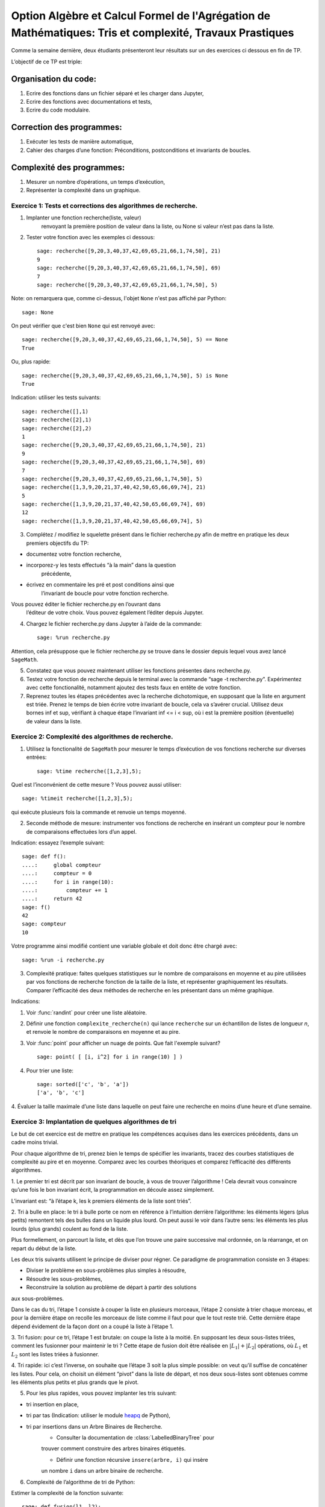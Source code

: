 .. -*- coding: utf-8 -*-
.. _agregation.tris_et_complexite_tp:

====================================================================================
Option Algèbre et Calcul Formel de l'Agrégation de Mathématiques: Tris et complexité, Travaux Prastiques
====================================================================================



Comme la semaine dernière, deux étudiants présenteront leur résultats
sur un des exercices ci dessous en fin de TP.


L’objectif de ce TP est triple:


Organisation du code:
---------------------


#. Ecrire des fonctions dans un fichier séparé et les charger dans
   Jupyter,
#. Ecrire des fonctions avec documentations et tests,
#. Ecrire du code modulaire.


Correction des programmes:
--------------------------


#. Exécuter les tests de manière automatique,
#. Cahier des charges d’une fonction: Préconditions, postconditions et invariants de boucles.


Complexité des programmes:
--------------------------


#. Mesurer un nombre d’opérations, un temps d’exécution,
#. Représenter la complexité dans un graphique.


Exercice 1: Tests et corrections des algorithmes de recherche.
==============================================================


1. Implanter une fonction recherche(liste, valeur)
                        renvoyant la première position de valeur dans la
                        liste, ou None si valeur n’est pas dans la
                        liste.
2. Tester votre fonction avec les exemples ci dessous::
     
    sage: recherche([9,20,3,40,37,42,69,65,21,66,1,74,50], 21)
    9
    sage: recherche([9,20,3,40,37,42,69,65,21,66,1,74,50], 69)
    7
    sage: recherche([9,20,3,40,37,42,69,65,21,66,1,74,50], 5)


Note: on remarquera que, comme ci-dessus, l'objet ``None``
n'est pas affiché par Python::

    sage: None

On peut vérifier que c'est bien ``None`` qui est renvoyé
avec::

    sage: recherche([9,20,3,40,37,42,69,65,21,66,1,74,50], 5) == None
    True

Ou, plus rapide::

    sage: recherche([9,20,3,40,37,42,69,65,21,66,1,74,50], 5) is None
    True

Indication: utiliser les tests suivants::

    sage: recherche([],1)
    sage: recherche([2],1)
    sage: recherche([2],2)
    1
    sage: recherche([9,20,3,40,37,42,69,65,21,66,1,74,50], 21)
    9
    sage: recherche([9,20,3,40,37,42,69,65,21,66,1,74,50], 69)
    7
    sage: recherche([9,20,3,40,37,42,69,65,21,66,1,74,50], 5)
    sage: recherche([1,3,9,20,21,37,40,42,50,65,66,69,74], 21)
    5
    sage: recherche([1,3,9,20,21,37,40,42,50,65,66,69,74], 69)
    12
    sage: recherche([1,3,9,20,21,37,40,42,50,65,66,69,74], 5)
 


3. Complétez / modifiez le squelette présent dans le fichier
   recherche.py afin de mettre en pratique les deux premiers objectifs
   du TP:
   
-  documentez votre fonction recherche,
-  incorporez-y les tests effectués “à la main” dans la question
         précédente,
-  écrivez en commentaire les pré et post conditions ainsi que
            l’invariant de boucle pour votre fonction recherche.

Vous pouvez éditer le fichier recherche.py en l’ouvrant dans
            l’éditeur de votre choix. Vous pouvez également l’éditer
            depuis Jupyter.

4. Chargez le fichier recherche.py dans Jupyter à l’aide de la commande::
		 
    sage: %run recherche.py


Attention, cela présuppose que le fichier recherche.py se trouve dans le
dossier depuis lequel vous avez lancé ``SageMath``.

5. Constatez que vous pouvez maintenant utiliser les fonctions présentes
   dans recherche.py.

6. Testez votre fonction de recherche depuis le terminal avec la commande “sage -t recherche.py”. Expérimentez avec cette fonctionalité, notamment ajoutez des tests faux en entête de votre fonction.

7. Reprenez toutes les étapes précédentes avec la recherche dichotomique, en supposant que la liste en argument est triée. Prenez le temps de bien écrire votre invariant de boucle, cela va s’avérer crucial. Utilisez deux bornes inf et sup, vérifiant à chaque étape l’invariant inf <= i < sup, où i est la première position (éventuelle) de valeur dans la liste.


Exercice 2: Complexité des algorithmes de recherche.
====================================================


1. Utilisez la fonctionalité de ``SageMath`` pour mesurer le temps d’exécution de vos fonctions recherche sur diverses entrées::

    sage: %time recherche([1,2,3],5);



Quel est l’inconvénient de cette mesure ? Vous pouvez aussi utiliser::

    sage: %timeit recherche([1,2,3],5);

qui exécute plusieurs fois la commande et renvoie un temps moyenné.


2. Seconde méthode de mesure: instrumenter vos fonctions de recherche en insérant un compteur pour le nombre de comparaisons effectuées lors d’un appel.

Indication: essayez l’exemple suivant::

    sage: def f():
    ....:     global compteur
    ....:     compteur = 0
    ....:     for i in range(10):
    ....:         compteur += 1
    ....:     return 42
    sage: f()
    42
    sage: compteur
    10


Votre programme ainsi modifié contient une variable globale et doit donc être chargé avec::
  
    sage: %run -i recherche.py



3. Complexité pratique: faites quelques statistiques sur le nombre de comparaisons en moyenne et au pire utilisées par vos fonctions de recherche fonction de la taille de la liste, et représenter graphiquement les résultats. Comparer l’efficacité des deux méthodes de recherche en les présentant dans un même graphique.

Indications:

#.  Voir :func:`randint` pour créer une liste aléatoire.

#.  Définir une fonction ``complexite_recherche(n)`` qui lance
    ``recherche`` sur un échantillon de listes de longueur `n`,
    et renvoie le nombre de comparaisons en moyenne et au pire.

#.  Voir :func:`point` pour afficher un nuage de points.
    Que fait l'exemple suivant? ::

        sage: point( [ [i, i^2] for i in range(10) ] )

#. Pour trier une liste::

    sage: sorted(['c', 'b', 'a'])
    ['a', 'b', 'c']



4. Évaluer la taille maximale d’une liste dans laquelle on peut faire
une recherche en moins d’une heure et d’une semaine.


Exercice 3: Implantation de quelques algorithmes de tri
=======================================================


Le but de cet exercice est de mettre en pratique les compétences
acquises dans les exercices précédents, dans un cadre moins trivial.


Pour chaque algorithme de tri, prenez bien le temps de spécifier les
invariants, tracez des courbes statistiques de complexité au pire et en
moyenne. Comparez avec les courbes théoriques et comparez l’efficacité
des différents algorithmes.


1. Le premier tri est décrit par son invariant de boucle, à vous de
trouver l’algorithme ! Cela devrait vous convaincre qu’une fois le bon
invariant écrit, la programmation en découle assez simplement.


L’invariant est: “à l’étape k, les k premiers éléments de la liste sont
triés”.


2. Tri à bulle en place: le tri à bulle porte ce nom en référence à
l’intuition derrière l’algorithme: les éléments légers (plus petits)
remontent tels des bulles dans un liquide plus lourd. On peut aussi le
voir dans l’autre sens: les éléments les plus lourds (plus grands)
coulent au fond de la liste.

Plus formellement, on parcourt la liste, et dès que l’on trouve une
paire successive mal ordonnée, on la réarrange, et on repart du début de
la liste.



Les deux tris suivants utilisent le principe de diviser pour régner. Ce
paradigme de programmation consiste en 3 étapes:

- Diviser le problème en sous-problèmes plus simples à résoudre,
- Résoudre les sous-problèmes,
- Reconstruire la solution au problème de départ à partir des solutions
aux sous-problèmes.

Dans le cas du tri, l’étape 1 consiste à couper la liste en plusieurs
morceaux, l’étape 2 consiste à trier chaque morceau, et pour la dernière
étape on recolle les morceaux de liste comme il faut pour que le tout
reste trié. Cette dernière étape dépend évidement de la façon dont on a
coupé la liste à l’étape 1.


3. Tri fusion: pour ce tri, l’étape 1 est brutale: on coupe la liste à
la moitié. En supposant les deux sous-listes triées, comment les
fusionner pour maintenir le tri ? Cette étape de fusion doit être
réalisée en :math:`|L_1|+|L_2|` opérations, où :math:`L_1` et
:math:`L_2` sont les listes triées à fusionner. 


4. Tri rapide: ici c’est l’inverse, on souhaite que l’étape 3 soit la
plus simple possible: on veut qu’il suffise de concaténer les listes.
Pour cela, on choisit un élément “pivot” dans la liste de départ, et nos
deux sous-listes sont obtenues comme les éléments plus petits et plus
grands que le pivot.


5. Pour les plus rapides, vous pouvez implanter les tris suivant:

- tri insertion en place,
- tri par tas (Indication: utiliser le module `heapq <http://docs.python.org/library/heapq.html>`_ de Python),
- tri par insertions dans un Arbre Binaires de Recherche.
    - Consulter la documentation de :class:`LabelledBinaryTree` pour
    trouver comment construire des arbres binaires étiquetés.

    - Définir une fonction récursive ``insere(arbre, i)`` qui insère
    un nombre ``i`` dans un arbre binaire de recherche.

6. Complexité de l’algorithme de tri de Python:

Estimer la complexité de la fonction suivante::

    sage: def fusion(l1, l2):
    ....:     sort(l1+l2)


lorsque elle est appliquée à des listes aléatoires, respectivement triées.

Que peut-on en déduire?

Pour en savoir plus, voir l'article sur `Tim sort <http://en.wikipedia.org/wiki/Timsort>`_

*******************
Quelques références
*******************

-  Wikipédia Française: `Complexité algorithmique <http://fr.wikipedia.org/wiki/Complexité_algorithmique>`_

.. -  `Un support de cours sur les tris <http://dept-info.labri.u-bordeaux.fr/~lachaud/IUT/ASD-Prog-E1-2000/planning-prof.html>`_

-  `Une fiche de TP sur les tris <http://www.lri.fr/~denise/M2Spec/97-98.1/TDSpec6.ps>`_

.. -  `Démonstration de bubble sort et quicksort <http://jade.lim.univ-mrs.fr/~vancan/mait/demo/SortDemo/example1.html>`_
